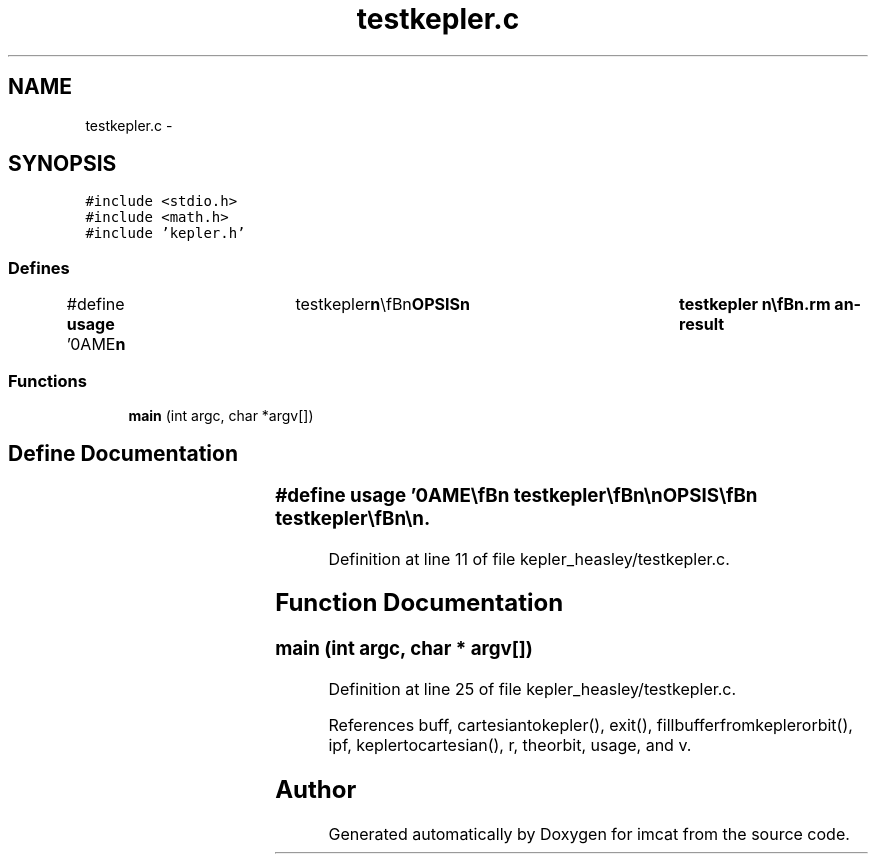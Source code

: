 .TH "testkepler.c" 3 "23 Dec 2003" "imcat" \" -*- nroff -*-
.ad l
.nh
.SH NAME
testkepler.c \- 
.SH SYNOPSIS
.br
.PP
\fC#include <stdio.h>\fP
.br
\fC#include <math.h>\fP
.br
\fC#include 'kepler.h'\fP
.br

.SS "Defines"

.in +1c
.ti -1c
.RI "#define \fBusage\fP   '\\nNAME\\\fBn\fP\\	testkepler\\\fBn\fP\\\\\fBn\fP\\SYNOPSIS\\\fBn\fP\\	testkepler \\\fBn\fP\\\\\fBn\fP\\DESCRIPTION\\\fBn\fP\\	testkepler reads \fBr\fP[3], \fBv\fP[3] values from stdin in lc-format\\\fBn\fP\\	and converts these to Kepler elements and back again.\\\fBn\fP\\\\\fBn\fP\\AUTHOR\\\fBn\fP\\	Nick Kaiser --- kaiser@hawaii.edu\\\fBn\fP\\\fBn\fP'"
.br
.in -1c
.SS "Functions"

.in +1c
.ti -1c
.RI "\fBmain\fP (int argc, char *argv[])"
.br
.in -1c
.SH "Define Documentation"
.PP 
.SS "#define \fBusage\fP   '\\nNAME\\\fBn\fP\\	testkepler\\\fBn\fP\\\\\fBn\fP\\SYNOPSIS\\\fBn\fP\\	testkepler \\\fBn\fP\\\\\fBn\fP\\DESCRIPTION\\\fBn\fP\\	testkepler reads \fBr\fP[3], \fBv\fP[3] values from stdin in lc-format\\\fBn\fP\\	and converts these to Kepler elements and back again.\\\fBn\fP\\\\\fBn\fP\\AUTHOR\\\fBn\fP\\	Nick Kaiser --- kaiser@hawaii.edu\\\fBn\fP\\\fBn\fP'"
.PP
Definition at line 11 of file kepler_heasley/testkepler.c.
.SH "Function Documentation"
.PP 
.SS "main (int argc, char * argv[])"
.PP
Definition at line 25 of file kepler_heasley/testkepler.c.
.PP
References buff, cartesiantokepler(), exit(), fillbufferfromkeplerorbit(), ipf, keplertocartesian(), r, theorbit, usage, and v.
.SH "Author"
.PP 
Generated automatically by Doxygen for imcat from the source code.
